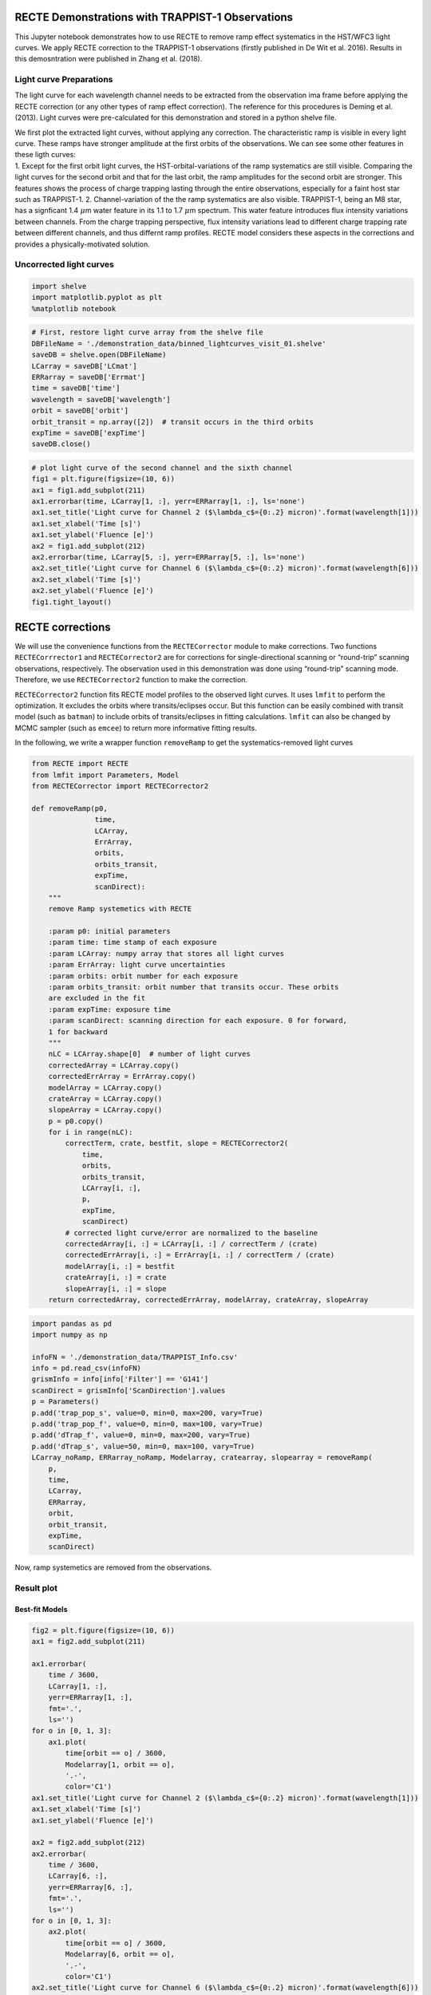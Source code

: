 
RECTE Demonstrations with TRAPPIST-1 Observations
=================================================

This Jupyter notebook demonstrates how to use RECTE to remove ramp
effect systematics in the HST/WFC3 light curves. We apply RECTE
correction to the TRAPPIST-1 observations (firstly published in De Wit
et al. 2016). Results in this demosntration were published in Zhang et
al. (2018).

Light curve Preparations
------------------------

The light curve for each wavelength channel needs to be extracted from
the observation ima frame before applying the RECTE correction (or any
other types of ramp effect correction). The reference for this
procedures is Deming et al. (2013). Light curves were pre-calculated for
this demonstration and stored in a python shelve file.

| We first plot the extracted light curves, without applying any
  correction. The characteristic ramp is visible in every light curve.
  These ramps have stronger amplitude at the first orbits of the
  observations. We can see some other features in these ligth curves:
| 1. Except for the first orbit light curves, the HST-orbital-variations
  of the ramp systematics are still visible. Comparing the light curves
  for the second orbit and that for the last orbit, the ramp amplitudes
  for the second orbit are stronger. This features shows the process of
  charge trapping lasting through the entire observations, especially
  for a faint host star such as TRAPPIST-1. 2. Channel-variation of the
  the ramp systematics are also visible. TRAPPIST-1, being an M8 star,
  has a signficant 1.4 :math:`\mu`\ m water feature in its 1.1 to 1.7
  :math:`\mu`\ m spectrum. This water feature introduces flux intensity
  variations between channels. From the charge trapping perspective,
  flux intensity variations lead to different charge trapping rate
  between different channels, and thus differnt ramp profiles. RECTE
  model considers these aspects in the corrections and provides a
  physically-motivated solution.

Uncorrected light curves
------------------------

.. code:: ipython3

    import shelve
    import matplotlib.pyplot as plt
    %matplotlib notebook

.. code:: ipython3

    # First, restore light curve array from the shelve file
    DBFileName = './demonstration_data/binned_lightcurves_visit_01.shelve'
    saveDB = shelve.open(DBFileName)
    LCarray = saveDB['LCmat']
    ERRarray = saveDB['Errmat']
    time = saveDB['time']
    wavelength = saveDB['wavelength']
    orbit = saveDB['orbit']
    orbit_transit = np.array([2])  # transit occurs in the third orbits
    expTime = saveDB['expTime']
    saveDB.close()

.. code:: ipython3

    # plot light curve of the second channel and the sixth channel
    fig1 = plt.figure(figsize=(10, 6))
    ax1 = fig1.add_subplot(211)
    ax1.errorbar(time, LCarray[1, :], yerr=ERRarray[1, :], ls='none')
    ax1.set_title('Light curve for Channel 2 ($\lambda_c$={0:.2} micron)'.format(wavelength[1]))
    ax1.set_xlabel('Time [s]')
    ax1.set_ylabel('Fluence [e]')
    ax2 = fig1.add_subplot(212)
    ax2.errorbar(time, LCarray[5, :], yerr=ERRarray[5, :], ls='none')
    ax2.set_title('Light curve for Channel 6 ($\lambda_c$={0:.2} micron)'.format(wavelength[6]))
    ax2.set_xlabel('Time [s]')
    ax2.set_ylabel('Fluence [e]')
    fig1.tight_layout()



.. image:: RECTE_Demonstration_files/RECTE_Demonstration_3_0.png


RECTE corrections
=================

We will use the convenience functions from the ``RECTECorrector`` module
to make corrections. Two functions ``RECTECorrrector1`` and
``RECTECorrector2`` are for corrections for single-directional scanning
or “round-trip” scanning observations, respectively. The observation
used in this demonstration was done using “round-trip” scanning mode.
Therefore, we use ``RECTECorrector2`` function to make the correction.

``RECTECorrector2`` function fits RECTE model profiles to the observed
light curves. It uses ``lmfit`` to perform the optimization. It excludes
the orbits where transits/eclipses occur. But this function can be
easily combined with transit model (such as ``batman``) to include
orbits of transits/eclipses in fitting calculations. ``lmfit`` can also
be changed by MCMC sampler (such as ``emcee``) to return more
informative fitting results.

In the following, we write a wrapper function ``removeRamp`` to get the
systematics-removed light curves

.. code:: ipython3

    from RECTE import RECTE
    from lmfit import Parameters, Model
    from RECTECorrector import RECTECorrector2
    
    def removeRamp(p0,
                   time,
                   LCArray,
                   ErrArray,
                   orbits,
                   orbits_transit,
                   expTime,
                   scanDirect):
        """
        remove Ramp systemetics with RECTE
        
        :param p0: initial parameters
        :param time: time stamp of each exposure
        :param LCArray: numpy array that stores all light curves
        :param ErrArray: light curve uncertainties
        :param orbits: orbit number for each exposure
        :param orbits_transit: orbit number that transits occur. These orbits 
        are excluded in the fit
        :param expTime: exposure time
        :param scanDirect: scanning direction for each exposure. 0 for forward, 
        1 for backward
        """
        nLC = LCArray.shape[0]  # number of light curves
        correctedArray = LCArray.copy()
        correctedErrArray = ErrArray.copy()
        modelArray = LCArray.copy()
        crateArray = LCArray.copy()
        slopeArray = LCArray.copy()
        p = p0.copy()
        for i in range(nLC):
            correctTerm, crate, bestfit, slope = RECTECorrector2(
                time, 
                orbits, 
                orbits_transit, 
                LCArray[i, :], 
                p, 
                expTime, 
                scanDirect)
            # corrected light curve/error are normalized to the baseline
            correctedArray[i, :] = LCArray[i, :] / correctTerm / (crate)
            correctedErrArray[i, :] = ErrArray[i, :] / correctTerm / (crate)
            modelArray[i, :] = bestfit
            crateArray[i, :] = crate
            slopeArray[i, :] = slope
        return correctedArray, correctedErrArray, modelArray, crateArray, slopeArray

.. code:: ipython3

    import pandas as pd
    import numpy as np
    
    infoFN = './demonstration_data/TRAPPIST_Info.csv'
    info = pd.read_csv(infoFN)
    grismInfo = info[info['Filter'] == 'G141']
    scanDirect = grismInfo['ScanDirection'].values
    p = Parameters()
    p.add('trap_pop_s', value=0, min=0, max=200, vary=True)
    p.add('trap_pop_f', value=0, min=0, max=100, vary=True)
    p.add('dTrap_f', value=0, min=0, max=200, vary=True)
    p.add('dTrap_s', value=50, min=0, max=100, vary=True)
    LCarray_noRamp, ERRarray_noRamp, Modelarray, cratearray, slopearray = removeRamp(
        p, 
        time, 
        LCarray, 
        ERRarray, 
        orbit, 
        orbit_transit,
        expTime,
        scanDirect)

Now, ramp systemetics are removed from the observations.

Result plot
-----------

Best-fit Models
~~~~~~~~~~~~~~~

.. code:: ipython3

    fig2 = plt.figure(figsize=(10, 6))
    ax1 = fig2.add_subplot(211)
    
    ax1.errorbar(
        time / 3600,
        LCarray[1, :],
        yerr=ERRarray[1, :],
        fmt='.',
        ls='')
    for o in [0, 1, 3]:
        ax1.plot(
            time[orbit == o] / 3600,
            Modelarray[1, orbit == o],
            '.-',
            color='C1')
    ax1.set_title('Light curve for Channel 2 ($\lambda_c$={0:.2} micron)'.format(wavelength[1]))
    ax1.set_xlabel('Time [s]')
    ax1.set_ylabel('Fluence [e]')
    
    ax2 = fig2.add_subplot(212)
    ax2.errorbar(
        time / 3600,
        LCarray[6, :],
        yerr=ERRarray[6, :],
        fmt='.',
        ls='')
    for o in [0, 1, 3]:
        ax2.plot(
            time[orbit == o] / 3600,
            Modelarray[6, orbit == o],
            '.-',
            color='C1')
    ax2.set_title('Light curve for Channel 6 ($\lambda_c$={0:.2} micron)'.format(wavelength[6]))
    ax2.set_xlabel('Time [s]')
    ax2.set_ylabel('Fluence [e]')
    fig2.tight_layout()



.. image:: RECTE_Demonstration_files/RECTE_Demonstration_8_0.png


Corrected light curves
~~~~~~~~~~~~~~~~~~~~~~

.. code:: ipython3

    fig3 = plt.figure(figsize=(10, 6))
    ax1 = fig3.add_subplot(211)
    
    ax1.errorbar(
        time / 3600,
        LCarray_noRamp[1, :],
        yerr=ERRarray_noRamp[1, :],
        fmt='.',
        ls='')
    ax1.set_title('Light curve for Channel 2 ($\lambda_c$={0:.2} micron)'.format(wavelength[1]))
    ax1.set_xlabel('Time [s]')
    ax1.set_ylabel('Fluence [e]')
    
    ax2 = fig3.add_subplot(212)
    ax2.errorbar(
        time / 3600,
        LCarray_noRamp[6, :],
        yerr=ERRarray_noRamp[6, :],
        fmt='.',
        ls='')
    
    ax2.set_title('Light curve for Channel 6 ($\lambda_c$={0:.2} micron)'.format(wavelength[6]))
    ax2.set_xlabel('Time [s]')
    ax2.set_ylabel('Fluence [e]')
    fig3.tight_layout()



.. image:: RECTE_Demonstration_files/RECTE_Demonstration_10_0.png

